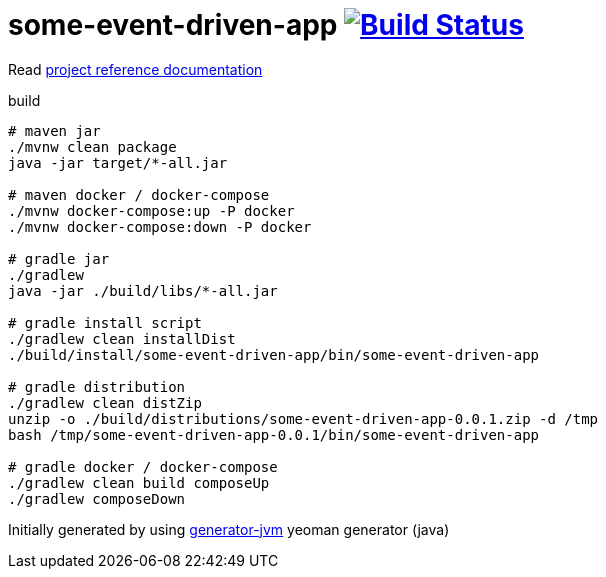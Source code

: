 = some-event-driven-app image:https://travis-ci.org/daggerok/some-event-driven-app.svg?branch=master["Build Status", link="https://travis-ci.org/daggerok/some-event-driven-app"]

////
image:https://gitlab.com/daggerok/some-event-driven-app/badges/master/build.svg["Build Status", link="https://gitlab.com/daggerok/some-event-driven-app/-/jobs"]
image:https://img.shields.io/bitbucket/pipelines/daggerok/some-event-driven-app.svg["Build Status", link="https://bitbucket.com/daggerok/some-event-driven-app"]
////

//tag::content[]

Read link:https://daggerok.github.io/some-event-driven-app[project reference documentation]

.build
[source,bash]
----
# maven jar
./mvnw clean package
java -jar target/*-all.jar

# maven docker / docker-compose
./mvnw docker-compose:up -P docker
./mvnw docker-compose:down -P docker

# gradle jar
./gradlew
java -jar ./build/libs/*-all.jar

# gradle install script
./gradlew clean installDist
./build/install/some-event-driven-app/bin/some-event-driven-app

# gradle distribution
./gradlew clean distZip
unzip -o ./build/distributions/some-event-driven-app-0.0.1.zip -d /tmp
bash /tmp/some-event-driven-app-0.0.1/bin/some-event-driven-app

# gradle docker / docker-compose
./gradlew clean build composeUp
./gradlew composeDown
----

Initially generated by using link:https://github.com/daggerok/generator-jvm/[generator-jvm] yeoman generator (java)

//end::content[]

